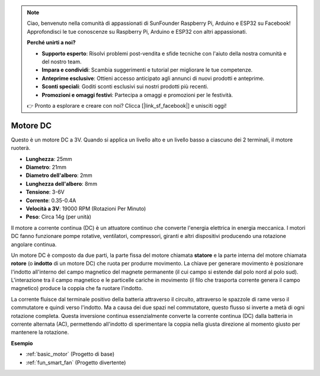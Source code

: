 .. note::
    Ciao, benvenuto nella comunità di appassionati di SunFounder Raspberry Pi, Arduino e ESP32 su Facebook! Approfondisci le tue conoscenze su Raspberry Pi, Arduino e ESP32 con altri appassionati.

    **Perché unirti a noi?**

    - **Supporto esperto**: Risolvi problemi post-vendita e sfide tecniche con l'aiuto della nostra comunità e del nostro team.
    - **Impara e condividi**: Scambia suggerimenti e tutorial per migliorare le tue competenze.
    - **Anteprime esclusive**: Ottieni accesso anticipato agli annunci di nuovi prodotti e anteprime.
    - **Sconti speciali**: Goditi sconti esclusivi sui nostri prodotti più recenti.
    - **Promozioni e omaggi festivi**: Partecipa a omaggi e promozioni per le festività.

    👉 Pronto a esplorare e creare con noi? Clicca [|link_sf_facebook|] e unisciti oggi!

.. _cpn_motor:

Motore DC
===================

.. image:: img/motor.jpeg
    :align: center

Questo è un motore DC a 3V. Quando si applica un livello alto e un livello basso a ciascuno dei 2 terminali, il motore ruoterà.

* **Lunghezza**: 25mm
* **Diametro**: 21mm
* **Diametro dell'albero**: 2mm
* **Lunghezza dell'albero**: 8mm
* **Tensione**: 3-6V
* **Corrente**: 0.35-0.4A
* **Velocità a 3V**: 19000 RPM (Rotazioni Per Minuto)
* **Peso**: Circa 14g (per unità)

Il motore a corrente continua (DC) è un attuatore continuo che converte l'energia elettrica in energia meccanica. I motori DC fanno funzionare pompe rotative, ventilatori, compressori, giranti e altri dispositivi producendo una rotazione angolare continua.

Un motore DC è composto da due parti, la parte fissa del motore chiamata **statore** e la parte interna del motore chiamata **rotore** (o **indotto** di un motore DC) che ruota per produrre movimento.
La chiave per generare movimento è posizionare l'indotto all'interno del campo magnetico del magnete permanente (il cui campo si estende dal polo nord al polo sud). L'interazione tra il campo magnetico e le particelle cariche in movimento (il filo che trasporta corrente genera il campo magnetico) produce la coppia che fa ruotare l'indotto.

.. image:: img/motor_sche.png
    :align: center

La corrente fluisce dal terminale positivo della batteria attraverso il circuito, attraverso le spazzole di rame verso il commutatore e quindi verso l'indotto.
Ma a causa dei due spazi nel commutatore, questo flusso si inverte a metà di ogni rotazione completa.
Questa inversione continua essenzialmente converte la corrente continua (DC) dalla batteria in corrente alternata (AC), permettendo all'indotto di sperimentare la coppia nella giusta direzione al momento giusto per mantenere la rotazione.

**Esempio**

* :ref:`basic_motor` (Progetto di base)
* :ref:`fun_smart_fan` (Progetto divertente)
